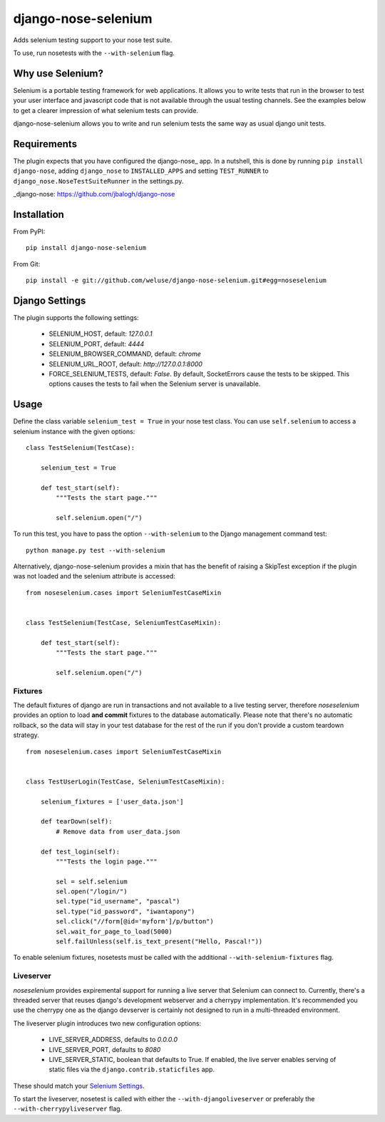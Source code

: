 ====================
django-nose-selenium
====================


Adds selenium testing support to your nose test suite.

To use, run nosetests with the ``--with-selenium`` flag.

-----------------
Why use Selenium?
-----------------

Selenium is a portable testing framework for web applications. It allows you to
write tests that run in the browser to test your user interface and javascript
code that is not available through the usual testing channels. See the examples
below to get a clearer impression of what selenium tests can provide.

django-nose-selenium allows you to write and run selenium tests the same way as
usual django unit tests.

------------
Requirements
------------

The plugin expects that you have configured the django-nose_ app. In a nutshell,
this is done by running ``pip install django-nose``, adding ``django_nose`` to
``INSTALLED_APPS`` and setting ``TEST_RUNNER`` to
``django_nose.NoseTestSuiteRunner`` in the settings.py.


_django-nose: https://github.com/jbalogh/django-nose

------------
Installation
------------

From PyPI::

   pip install django-nose-selenium

From Git::

   pip install -e git://github.com/weluse/django-nose-selenium.git#egg=noseselenium

---------------
Django Settings
---------------

.. _base_settings:

The plugin supports the following settings:

   * SELENIUM_HOST, default: `127.0.0.1`
   * SELENIUM_PORT, default: `4444`
   * SELENIUM_BROWSER_COMMAND, default: `chrome`
   * SELENIUM_URL_ROOT, default: `http://127.0.0.1:8000`
   * FORCE_SELENIUM_TESTS, default: `False`. By default, SocketErrors cause the
     tests to be skipped. This options causes the tests to fail when the
     Selenium server is unavailable.

-----
Usage
-----

Define the class variable ``selenium_test = True`` in your nose test class.
You can use ``self.selenium`` to access a selenium instance with the given
options::


   class TestSelenium(TestCase):

       selenium_test = True

       def test_start(self):
           """Tests the start page."""

           self.selenium.open("/")

To run this test, you have to pass the option ``--with-selenium`` to the Django
management command test::

   python manage.py test --with-selenium

Alternatively, django-nose-selenium provides a mixin that has the benefit of
raising a SkipTest exception if the plugin was not loaded and the selenium
attribute is accessed::


   from noseselenium.cases import SeleniumTestCaseMixin


   class TestSelenium(TestCase, SeleniumTestCaseMixin):

       def test_start(self):
           """Tests the start page."""

           self.selenium.open("/")

Fixtures
--------

The default fixtures of django are run in transactions and not available to a
live testing server, therefore `noseselenium` provides an option to load **and
commit** fixtures to the database automatically. Please note that there's no
automatic rollback, so the data will stay in your test database for the rest of
the run if you don't provide a custom teardown strategy.

::

   from noseselenium.cases import SeleniumTestCaseMixin


   class TestUserLogin(TestCase, SeleniumTestCaseMixin):

       selenium_fixtures = ['user_data.json']

       def tearDown(self):
           # Remove data from user_data.json

       def test_login(self):
           """Tests the login page."""

           sel = self.selenium
           sel.open("/login/")
           sel.type("id_username", "pascal")
           sel.type("id_password", "iwantapony")
           sel.click("//form[@id='myform']/p/button")
           sel.wait_for_page_to_load(5000)
           self.failUnless(self.is_text_present("Hello, Pascal!"))

To enable selenium fixtures, nosetests must be called with the
additional ``--with-selenium-fixtures`` flag.


Liveserver
----------

`noseselenium` provides expiremental support for running a live server that
Selenium can connect to. Currently, there's a threaded server that reuses
django's development webserver and a cherrypy implementation. It's recommended
you use the cherrypy one as the django devserver is certainly not designed to
run in a multi-threaded environment.

The liveserver plugin introduces two new configuration options:

   * LIVE_SERVER_ADDRESS, defaults to `0.0.0.0`
   * LIVE_SERVER_PORT, defaults to `8080`
   * LIVE_SERVER_STATIC, boolean that defaults to True. If enabled, the live
     server enables serving of static files via the
     ``django.contrib.staticfiles`` app.

These should match your `Selenium Settings`__.

__ base_settings_

To start the liveserver, nosetest is called with either the
``--with-djangoliveserver`` or preferably the ``--with-cherrypyliveserver``
flag.
